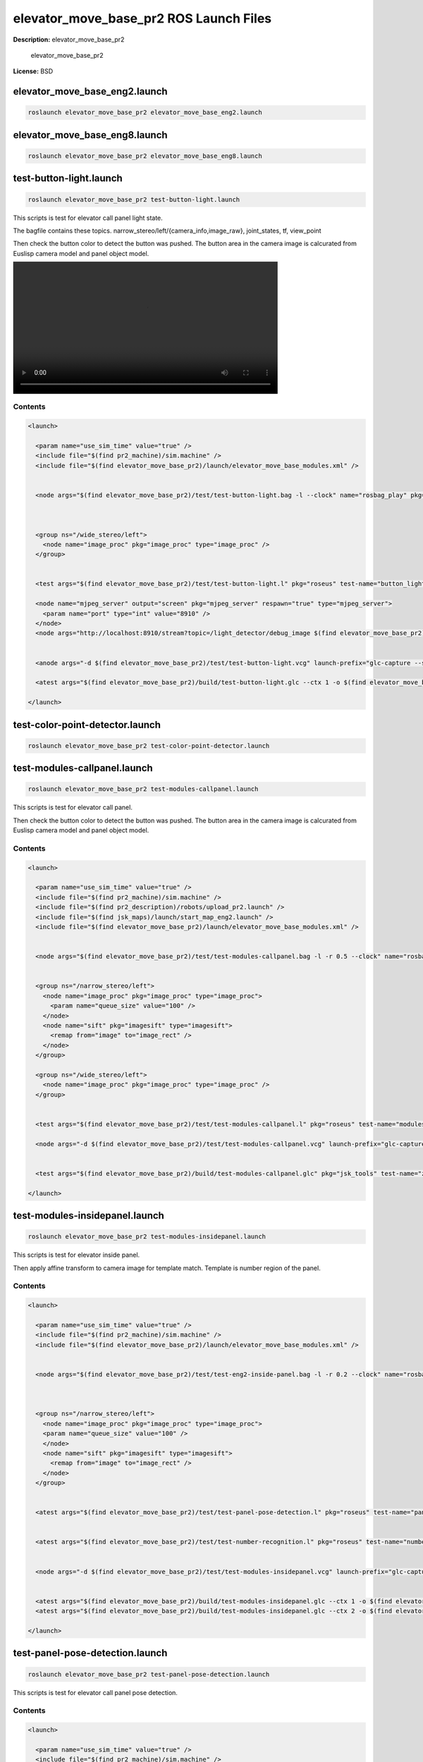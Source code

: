 elevator_move_base_pr2 ROS Launch Files
=======================================

**Description:** elevator_move_base_pr2

  
  
       elevator_move_base_pr2
  
    

**License:** BSD

elevator_move_base_eng2.launch
------------------------------

.. code-block:: bash

  roslaunch elevator_move_base_pr2 elevator_move_base_eng2.launch

elevator_move_base_eng8.launch
------------------------------

.. code-block:: bash

  roslaunch elevator_move_base_pr2 elevator_move_base_eng8.launch

test-button-light.launch
------------------------

.. code-block:: bash

  roslaunch elevator_move_base_pr2 test-button-light.launch


This scripts is test for elevator call panel light state.

The bagfile contains these topics.
narrow_stereo/left/{camera_info,image_raw}, joint_states, tf, view_point

Then check the button color to detect the button was pushed.
The button area in the camera image is calcurated from Euslisp camera model and panel object model.


.. image:: http://jenkins.jsk.imi.i.u-tokyo.ac.jp:8080//job/jsk-ros-pkg-fuerte/lastSuccessfulBuild/artifact/doc/elevator_move_base_pr2/html/_images/test-button-light.mp4
  :width: 600

.. video:: http://jenkins.jsk.imi.i.u-tokyo.ac.jp:8080//job/jsk-ros-pkg-fuerte/lastSuccessfulBuild/artifact/doc/elevator_move_base_pr2/html/_images/call-panel-lighting-not
  :width: 600

  

Contents
########

.. code-block:: xml

  <launch>
  
    <param name="use_sim_time" value="true" />
    <include file="$(find pr2_machine)/sim.machine" />
    <include file="$(find elevator_move_base_pr2)/launch/elevator_move_base_modules.xml" />
  
    
    <node args="$(find elevator_move_base_pr2)/test/test-button-light.bag -l --clock" name="rosbag_play" pkg="rosbag" type="play" />
  
    
    
    <group ns="/wide_stereo/left">
      <node name="image_proc" pkg="image_proc" type="image_proc" />
    </group>
  
    
    <test args="$(find elevator_move_base_pr2)/test/test-button-light.l" pkg="roseus" test-name="button_light" time-limit="300" type="roseus" />
  
    <node name="mjpeg_server" output="screen" pkg="mjpeg_server" respawn="true" type="mjpeg_server">
      <param name="port" type="int" value="8910" />
    </node>
    <node args="http://localhost:8910/stream?topic=/light_detector/debug_image $(find elevator_move_base_pr2)/build/test-button-light.mp4 -t 20 -p 8910" name="capture_result" pkg="jsk_tools" type="mjpeg_capture.sh" />
  
  
    <anode args="-d $(find elevator_move_base_pr2)/test/test-button-light.vcg" launch-prefix="glc-capture --start --out=$(find elevator_move_base_pr2)/build/test-button-light.glc" name="rviz" pkg="rviz" respawn="true" type="rviz" />
    
    <atest args="$(find elevator_move_base_pr2)/build/test-button-light.glc --ctx 1 -o $(find elevator_move_base_pr2)/build/test-button-light" pkg="jsk_tools" test-name="z_encode_test1" time-limit="300" type="glc_encode.sh" />
  
  </launch>

test-color-point-detector.launch
--------------------------------

.. code-block:: bash

  roslaunch elevator_move_base_pr2 test-color-point-detector.launch

test-modules-callpanel.launch
-----------------------------

.. code-block:: bash

  roslaunch elevator_move_base_pr2 test-modules-callpanel.launch


This scripts is test for elevator call panel.

.. video:: http://jenkins.jsk.imi.i.u-tokyo.ac.jp:8080//job/jsk-ros-pkg-fuerte/lastSuccessfulBuild/artifact/doc/elevator_move_base_pr2/html/_images/test-modules-callpanel-1
  :width: 600

.. video:: http://jenkins.jsk.imi.i.u-tokyo.ac.jp:8080//job/jsk-ros-pkg-fuerte/lastSuccessfulBuild/artifact/doc/elevator_move_base_pr2/html/_images/test-modules-callpanel-2
  :width: 600

Then check the button color to detect the button was pushed.
The button area in the camera image is calcurated from Euslisp camera model and panel object model.

  

Contents
########

.. code-block:: xml

  <launch>
  
    <param name="use_sim_time" value="true" />
    <include file="$(find pr2_machine)/sim.machine" />
    <include file="$(find pr2_description)/robots/upload_pr2.launch" />
    <include file="$(find jsk_maps)/launch/start_map_eng2.launch" />
    <include file="$(find elevator_move_base_pr2)/launch/elevator_move_base_modules.xml" />
  
    
    <node args="$(find elevator_move_base_pr2)/test/test-modules-callpanel.bag -l -r 0.5 --clock" name="rosbag_play" pkg="rosbag" type="play" />
  
    
    <group ns="/narrow_stereo/left">
      <node name="image_proc" pkg="image_proc" type="image_proc">
        <param name="queue_size" value="100" /> 
      </node>
      <node name="sift" pkg="imagesift" type="imagesift">
        <remap from="image" to="image_rect" />
      </node>
    </group>
  
    <group ns="/wide_stereo/left">
      <node name="image_proc" pkg="image_proc" type="image_proc" />
    </group>
  
    
    <test args="$(find elevator_move_base_pr2)/test/test-modules-callpanel.l" pkg="roseus" test-name="modules" time-limit="300" type="roseus" />
  
    <node args="-d $(find elevator_move_base_pr2)/test/test-modules-callpanel.vcg" launch-prefix="glc-capture --start --out=$(find elevator_move_base_pr2)/build/test-modules-callpanel.glc" name="rviz" pkg="rviz" respawn="true" type="rviz" />
  
    
    <test args="$(find elevator_move_base_pr2)/build/test-modules-callpanel.glc" pkg="jsk_tools" test-name="z_encode_test1" time-limit="1000" type="glc_encode.sh" />
  
  </launch>

test-modules-insidepanel.launch
-------------------------------

.. code-block:: bash

  roslaunch elevator_move_base_pr2 test-modules-insidepanel.launch


This scripts is test for elevator inside panel.

.. video:: http://jenkins.jsk.imi.i.u-tokyo.ac.jp:8080//job/jsk-ros-pkg-fuerte/lastSuccessfulBuild/artifact/doc/elevator_move_base_pr2/html/_images/images/call-panel-pose
  :width: 600

Then apply affine transform to camera image for template match.
Template is number region of the panel.

.. video:: http://jenkins.jsk.imi.i.u-tokyo.ac.jp:8080//job/jsk-ros-pkg-fuerte/lastSuccessfulBuild/artifact/doc/elevator_move_base_pr2/html/_images/images/inside-panel-number
  :width: 600

  

Contents
########

.. code-block:: xml

  <launch>
  
    <param name="use_sim_time" value="true" />
    <include file="$(find pr2_machine)/sim.machine" />
    <include file="$(find elevator_move_base_pr2)/launch/elevator_move_base_modules.xml" />
  
    
    <node args="$(find elevator_move_base_pr2)/test/test-eng2-inside-panel.bag -l -r 0.2 --clock" name="rosbag_play" pkg="rosbag" type="play" />
  
    
    
    <group ns="/narrow_stereo/left">
      <node name="image_proc" pkg="image_proc" type="image_proc">
      <param name="queue_size" value="100" /> 
      </node>
      <node name="sift" pkg="imagesift" type="imagesift">
        <remap from="image" to="image_rect" />
      </node>
    </group>
  
    
    <atest args="$(find elevator_move_base_pr2)/test/test-panel-pose-detection.l" pkg="roseus" test-name="panel_pose_detection" type="roseus" />
  
    
    <atest args="$(find elevator_move_base_pr2)/test/test-number-recognition.l" pkg="roseus" test-name="number_recognition" type="roseus" />
  
  
    <node args="-d $(find elevator_move_base_pr2)/test/test-modules-insidepanel.vcg" launch-prefix="glc-capture --start --out=$(find elevator_move_base_pr2)/build/test-modules-insidepanel.glc" name="rviz" pkg="rviz" respawn="true" type="rviz" />
  
    
    <atest args="$(find elevator_move_base_pr2)/build/test-modules-insidepanel.glc --ctx 1 -o $(find elevator_move_base_pr2)/build/call-panel-pose.mp4" pkg="jsk_tools" test-name="z_encode_test1" time-limit="300" type="glc_encode.sh" />
    <atest args="$(find elevator_move_base_pr2)/build/test-modules-insidepanel.glc --ctx 2 -o $(find elevator_move_base_pr2)/build/inside-panel-number.mp4" pkg="jsk_tools" test-name="z_encode_test2" time-limit="300" type="glc_encode.sh" />
  
  </launch>

test-panel-pose-detection.launch
--------------------------------

.. code-block:: bash

  roslaunch elevator_move_base_pr2 test-panel-pose-detection.launch


This scripts is test for elevator call panel pose detection.


.. video:: http://jenkins.jsk.imi.i.u-tokyo.ac.jp:8080//job/jsk-ros-pkg-fuerte/lastSuccessfulBuild/artifact/doc/elevator_move_base_pr2/html/_images/test-panel-pose-detection-1
  :width: 600

.. video:: http://jenkins.jsk.imi.i.u-tokyo.ac.jp:8080//job/jsk-ros-pkg-fuerte/lastSuccessfulBuild/artifact/doc/elevator_move_base_pr2/html/_images/test-panel-pose-detection-2
  :width: 600

  

Contents
########

.. code-block:: xml

  <launch>
  
    <param name="use_sim_time" value="true" />
    <include file="$(find pr2_machine)/sim.machine" />
    <include file="$(find pr2_description)/robots/upload_pr2.launch" />
    <include file="$(find jsk_maps)/launch/start_map_eng2.launch" />
    <include file="$(find elevator_move_base_pr2)/launch/elevator_move_base_modules.xml" />
  
    
    <node args="$(find elevator_move_base_pr2)/test/test-panel-pose-detection.bag -l -r 0.2 --clock" name="rosbag_play" pkg="rosbag" type="play" />
  
    
    <group ns="/narrow_stereo/left">
      <node name="image_proc" pkg="image_proc" type="image_proc">
        <param name="queue_size" value="100" /> 
      </node>
      <node name="sift" pkg="imagesift" type="imagesift">
        <remap from="image" to="image_rect" />
      </node>
    </group>
  
    <group ns="/wide_stereo/left">
      <node name="image_proc" pkg="image_proc" type="image_proc" />
    </group>
  
    
    <test args="$(find elevator_move_base_pr2)/test/test-panel-pose-detection.l" pkg="roseus" test-name="panel_pose_detection" time-limit="300" type="roseus" />
  
    <node args="-d $(find elevator_move_base_pr2)/test/test-panel-pose-detection.vcg" launch-prefix="glc-capture --start --out=$(find elevator_move_base_pr2)/build/test-panel-pose-detection.glc" name="rviz" pkg="rviz" respawn="true" type="rviz" />
  
    
    <test args="$(find elevator_move_base_pr2)/build/test-panel-pose-detection.glc" pkg="jsk_tools" test-name="z_encode_test1" time-limit="300" type="glc_encode.sh" />
  
  </launch>

